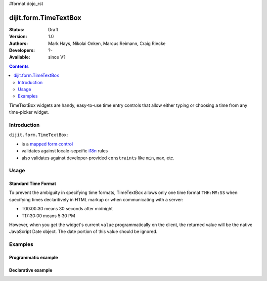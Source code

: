 #format dojo_rst

dijit.form.TimeTextBox
======================

:Status: Draft
:Version: 1.0
:Authors: Mark Hays, Nikolai Onken, Marcus Reimann, Craig Riecke
:Developers: ?-
:Available: since V?

.. contents::
    :depth: 2

TimeTextBox widgets are handy, easy-to-use time entry controls that allow either typing or choosing a time from any time-picker widget.

============
Introduction
============

``dijit.form.TimeTextBox``:

* is a `mapped form control <dijit/form#mapped>`_
* validates against locale-sepcific `i18n <dojo/i18n>`_ rules
* also validates against developer-provided ``constraints`` like ``min``, ``max``, etc.


=====
Usage
=====

Standard Time Format
--------------------

To prevent the ambiguity in specifying time formats, TimeTextBox allows only one time format ``THH:MM:SS`` when specifying times declaritively in HTML markup or when communicating with a server:

* T00:00:30 means 30 seconds after midnight
* T17:30:00 means 5:30 PM

However, when you get the widget's current ``value`` programmatically on the client, the returned value will be the native JavaScript Date object. The date portion of this value should be ignored.


========
Examples
========

Programmatic example
--------------------

.. cv-compound::

  .. cv:: javascript

     <script type="text/javascript">
       dojo.require("dijit.form.TimeTextBox");
       dojo.addOnLoad(function(){
         new dijit.form.TimeTextBox({name:"prog_val", value:new Date(),
           constraints:{timePattern:'HH:mm:ss', clickableIncrement:'T00:15:00', visibleIncrement:'T00:15:00', visibleRange:'T01:00:00'}
         }, "prog_val");
       });
     </script>

  .. cv:: html

     <input id="prog_val"/>
     <label for="prog_val">Drop down Time box. Click inside to display the time picker.</label>

Declarative example
-------------------

.. cv-compound::

  .. cv:: javascript

     <script type="text/javascript">
       dojo.require("dijit.form.TimeTextBox");
     </script>

  .. cv:: html

     <input type="text" name="date1" id="time1" value="T15:00:00"
       dojoType="dijit.form.TimeTextBox"
       onChange="dojo.byId('val').value=arguments[0].toString().replace(/.*1970\s(\S+).*/,'T$1')"
       required="true" />
     <label for="time1">Drop down Time box. Click inside to display the time picker.</label>
     <br>string value: <input readonly disabled id='val' value='value not changed' />
